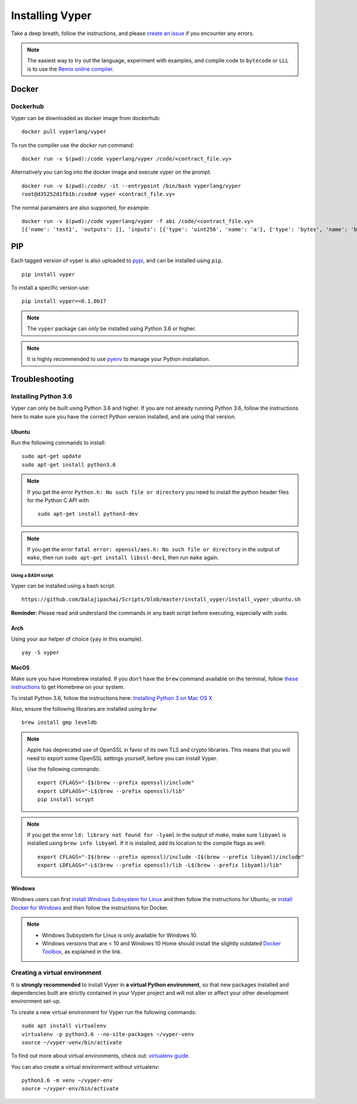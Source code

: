 Installing Vyper
################

Take a deep breath, follow the instructions, and please
`create an issue <https://github.com/vyperlang/vyper/issues>`_ if you encounter
any errors.

.. note::

    The easiest way to try out the language, experiment with examples, and
    compile code to ``bytecode`` or ``LLL`` is to use the
    `Remix online compiler <https://remix.ethereum.org>`_.

Docker
******

Dockerhub
=========

Vyper can be downloaded as docker image from dockerhub:
::

    docker pull vyperlang/vyper

To run the compiler use the `docker run` command:
::

    docker run -v $(pwd):/code vyperlang/vyper /code/<contract_file.vy>

Alternatively you can log into the docker image and execute vyper on the prompt.
::

    docker run -v $(pwd):/code/ -it --entrypoint /bin/bash vyperlang/vyper
    root@d35252d1fb1b:/code# vyper <contract_file.vy>

The normal paramaters are also supported, for example:
::

    docker run -v $(pwd):/code vyperlang/vyper -f abi /code/<contract_file.vy>
    [{'name': 'test1', 'outputs': [], 'inputs': [{'type': 'uint256', 'name': 'a'}, {'type': 'bytes', 'name': 'b'}], 'constant': False, 'payable': False, 'type': 'function', 'gas': 441}, {'name': 'test2', 'outputs': [], 'inputs': [{'type': 'uint256', 'name': 'a'}], 'constant': False, 'payable': False, 'type': 'function', 'gas': 316}]

PIP
***

Each tagged version of vyper is also uploaded to `pypi <https://pypi.org/project/vyper/>`_, and can be installed using ``pip``.
::

    pip install vyper

To install a specific version use:
::

    pip install vyper==0.1.0b17

.. note::

    The ``vyper`` package can only be installed using Python 3.6 or higher.

.. note::

    It is highly recommended to use `pyenv <https://github.com/pyenv/pyenv>`_ to manage your Python installation.

Troubleshooting
*************

Installing Python 3.6
=====================

Vyper can only be built using Python 3.6 and higher. If you are not already running
Python 3.6, follow the instructions here to make sure you have the correct Python
version installed, and are using that version.

Ubuntu
------

Run the following commands to install:
::

    sudo apt-get update
    sudo apt-get install python3.6

.. note::

   If you get the error ``Python.h: No such file or directory`` you need to install the python header files for the Python C API with
   ::

       sudo apt-get install python3-dev

.. note::

    If you get the error ``fatal error: openssl/aes.h: No such file or directory`` in the output of ``make``, then run ``sudo apt-get install libssl-dev1``, then run ``make`` again.


Using a BASH script
^^^^^^^^^^^^^^^^^^^

Vyper can be installed using a bash script.

::

    https://github.com/balajipachai/Scripts/blob/master/install_vyper/install_vyper_ubuntu.sh


**Reminder**: Please read and understand the commands in any bash script before executing, especially with ``sudo``.

Arch
----

Using your aur helper of choice (``yay`` in this example).

::

    yay -S vyper

MacOS
-----

Make sure you have Homebrew installed. If you don't have the ``brew`` command
available on the terminal, follow `these instructions <https://docs.brew.sh/Installation.html>`_
to get Homebrew on your system.

To install Python 3.6, follow the instructions here:
`Installing Python 3 on Mac OS X <https://python-guide.readthedocs.io/en/latest/starting/install3/osx/>`_

Also, ensure the following libraries are installed using ``brew``:
::

    brew install gmp leveldb
    


.. note::

    Apple has deprecated use of OpenSSL in favor of its own TLS and crypto
    libraries. This means that you will need to export some OpenSSL settings
    yourself, before you can install Vyper.

    Use the following commands:
    ::

        export CFLAGS="-I$(brew --prefix openssl)/include"
        export LDFLAGS="-L$(brew --prefix openssl)/lib"
        pip install scrypt

.. note::

    If you get the error ``ld: library not found for -lyaml`` in the output of `make`, make sure ``libyaml`` is installed using ``brew info libyaml``. If it is installed, add its location to the compile flags as well:
    ::

        export CFLAGS="-I$(brew --prefix openssl)/include -I$(brew --prefix libyaml)/include"
        export LDFLAGS="-L$(brew --prefix openssl)/lib -L$(brew --prefix libyaml)/lib"
        

Windows
--------

Windows users can first `install Windows Subsystem for Linux <https://docs.microsoft.com/en-us/windows/wsl/install-win10>`_ and then follow the instructions for Ubuntu, or `install Docker for Windows <https://docs.docker.com/docker-for-windows/install/>`_ and then follow the instructions for Docker.

.. note::
    - Windows Subsystem for Linux is only available for Windows 10.
    - Windows versions that are < 10 and Windows 10 Home should install the slightly outdated `Docker Toolbox <https://docs.docker.com/toolbox/toolbox_install_windows/>`_, as explained in the link.


Creating a virtual environment
==============================

It is **strongly recommended** to install Vyper in **a virtual Python
environment**, so that new packages installed and dependencies built are
strictly contained in your Vyper project and will not alter or affect your
other development environment set-up.


To create a new virtual environment for Vyper run the following commands:
::

    sudo apt install virtualenv
    virtualenv -p python3.6 --no-site-packages ~/vyper-venv
    source ~/vyper-venv/bin/activate

To find out more about virtual environments, check out:
`virtualenv guide <https://virtualenv.pypa.io/en/stable/>`_.


You can also create a virtual environment without virtualenv:
::

   python3.6 -m venv ~/vyper-env
   source ~/vyper-env/bin/activate
    

